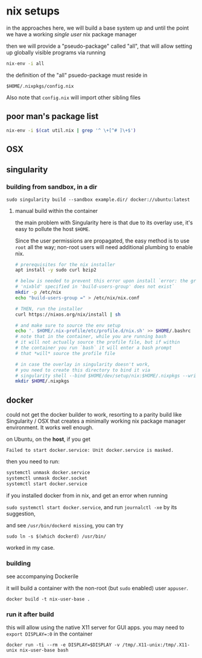 * nix setups

  in the approaches here, we will build a base system up and until the
  point we have a working /single user/ nix package manager

  then we will provide a "pseudo-package" called "all", that will allow
  setting up globally visible programs via running

  #+BEGIN_SRC sh :eval never
    nix-env -i all
  #+END_SRC
  
  the definition of the "all" psuedo-package must reside in

  =$HOME/.nixpkgs/config.nix=

  Also note that =config.nix= will import other sibling files

** poor man's package list

#+BEGIN_SRC sh :eval never
  nix-env -i $(cat util.nix | grep '^ \+[^# ]\+$')
#+END_SRC

** OSX

   

** singularity

*** building from sandbox, in a dir

    =sudo singularity build --sandbox example.dir/ docker://ubuntu:latest=

**** manual build within the container

     the main problem with Singularity here is that due to its overlay
     use, it's easy to pollute the host =$HOME=.

     Since the user permissions are propagated, the easy method is to
     use =root= all the way; non-root users will need additional
     plumbing to enable nix.

#+BEGIN_SRC sh :eval never
  # prerequisites for the nix installer
  apt install -y sudo curl bzip2

  # below is needed to prevent this error upon install `error: the group
  # 'nixbld' specified in 'build-users-group' does not exist`
  mkdir -p /etc/nix
  echo "build-users-group =" > /etc/nix/nix.conf

  # THEN, run the installer
  curl https://nixos.org/nix/install | sh

  # and make sure to source the env setup
  echo '. $HOME/.nix-profile/etc/profile.d/nix.sh' >> $HOME/.bashrc
  # note that in the container, while you are running bash
  # it will not actually source the profile file, but if within
  # the container you run `bash` it will enter a bash prompt
  # that *will* source the profile file

  # in case the overlay in singularity doesn't work,
  # you need to create this directory to bind it via
  # singularity shell --bind $HOME/dev/setup/nix:$HOME/.nixpkgs --writable example.dir
  mkdir $HOME/.nixpkgs
#+END_SRC


** docker
   
   could not get the docker builder to work, resorting to a parity
   build like Singularity / OSX that creates a minimally working nix
   package manager environment. It works well enough.

   on Ubuntu, on the *host*, if you get 

   =Failed to start docker.service: Unit docker.service is masked.=

   then you need to run:

   #+BEGIN_SRC sh :eval never
     systemctl unmask docker.service
     systemctl unmask docker.socket
     systemctl start docker.service
   #+END_SRC

   if you installed docker from in nix, and get an error when running

   =sudo systemctl start docker.service=,
   and run =journalctl -xe= by its suggestion,

   and see =/usr/bin/dockerd missing=, you can try
   
   =sudo ln -s $(which dockerd) /usr/bin/=
   
   worked in my case.

*** building

    see accompanying Dockerile
    
    it will build a container with the non-root (but =sudo= enabled)
    user =appuser=.
    
    =docker build -t nix-user-base .=

*** run it after build
    
    this will allow using the native X11 server for GUI apps.
    you may need to ~export DISPLAY=:0~ in the container

    =docker run -ti --rm -e DISPLAY=$DISPLAY -v /tmp/.X11-unix:/tmp/.X11-unix nix-user-base bash=
